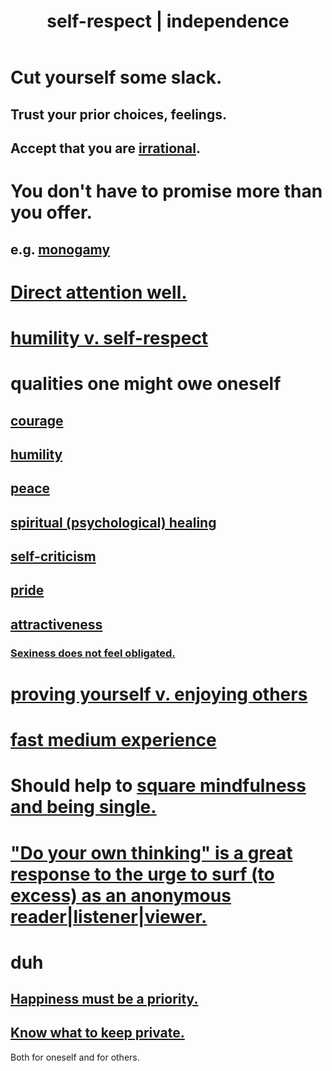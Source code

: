 :PROPERTIES:
:ID:       b288df19-c02e-42fa-a4b6-4cd3c0162e52
:END:
#+title: self-respect | independence
* Cut yourself some slack.
:PROPERTIES:
:ID:       5f213eb6-8631-4c84-83fa-77a94f8a1fc2
:END:
** Trust your prior choices, feelings.
** Accept that you are [[https://github.com/JeffreyBenjaminBrown/public_notes_with_github-navigable_links/blob/master/irratinoality_inconsistency.org][irrational]].
* You don't have to promise more than you offer.
:PROPERTIES:
:ID:       f95a0c86-497b-4f4d-b02e-83384955b42b
:END:
** e.g. [[https://github.com/JeffreyBenjaminBrown/public_notes_with_github-navigable_links/blob/master/love_exclusion.org][monogamy]]
* [[https://github.com/JeffreyBenjaminBrown/public_notes_with_github-navigable_links/blob/master/direct_attention_well.org][Direct attention well.]]
* [[https://github.com/JeffreyBenjaminBrown/public_notes_with_github-navigable_links/blob/master/humility_v_self_respect.org][humility v. self-respect]]
* qualities one might owe oneself
** [[https://github.com/JeffreyBenjaminBrown/public_notes_with_github-navigable_links/blob/master/courage.org][courage]]
** [[https://github.com/JeffreyBenjaminBrown/public_notes_with_github-navigable_links/blob/master/humility.org][humility]]
** [[https://github.com/JeffreyBenjaminBrown/public_notes_with_github-navigable_links/blob/master/balance.org][peace]]
** [[https://github.com/JeffreyBenjaminBrown/public_notes_with_github-navigable_links/blob/master/spiritual_healing.org][spiritual (psychological) healing]]
** [[https://github.com/JeffreyBenjaminBrown/public_notes_with_github-navigable_links/blob/master/self_criticism.org][self-criticism]]
** [[https://github.com/JeffreyBenjaminBrown/public_notes_with_github-navigable_links/blob/master/pride.org][pride]]
** [[https://github.com/JeffreyBenjaminBrown/public_notes_with_github-navigable_links/blob/master/attractiveness.org][attractiveness]]
*** [[https://github.com/JeffreyBenjaminBrown/public_notes_with_github-navigable_links/blob/master/sexiness_does_not_feel_obligated.org][Sexiness does not feel obligated.]]
* [[https://github.com/JeffreyBenjaminBrown/public_notes_with_github-navigable_links/blob/master/proving_yourself_v_enjoying_others.org][proving yourself v. enjoying others]]
* [[https://github.com/JeffreyBenjaminBrown/public_notes_with_github-navigable_links/blob/master/fast_medium_experience.org][fast medium experience]]
* Should help to [[https://github.com/JeffreyBenjaminBrown/public_notes_with_github-navigable_links/blob/master/mindfulness_and_being_single_seem_hard_to_square.org][square mindfulness and being single.]]
* [[https://github.com/JeffreyBenjaminBrown/public_notes_with_github-navigable_links/blob/master/do_your_own_thinking_is_a_great_response_to_the_urge_to_surf_too_excess_as_an_anonymous_reader_listener_viewer.org]["Do your own thinking" is a great response to the urge to surf (to excess) as an anonymous reader|listener|viewer.]]
* duh
** [[https://github.com/JeffreyBenjaminBrown/public_notes_with_github-navigable_links/blob/master/happiness_must_be_a_priority.org][Happiness must be a priority.]]
** [[https://github.com/JeffreyBenjaminBrown/public_notes_with_github-navigable_links/blob/master/know_what_to_keep_private.org][Know what to keep private.]]
   Both for oneself and for others.
